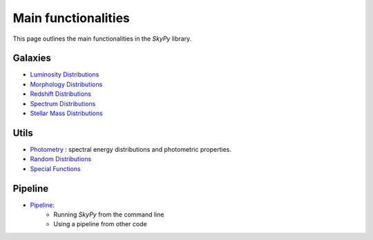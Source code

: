 ####################
Main functionalities
####################

This page outlines the main functionalities in the `SkyPy` library.

Galaxies
--------

- `Luminosity Distributions`_
- `Morphology Distributions`_
- `Redshift Distributions`_
- `Spectrum Distributions`_
- `Stellar Mass Distributions`_

.. _Luminosity Distributions: https://skypy.readthedocs.io/en/latest/galaxies.html#module-skypy.galaxies.luminosity
.. _Morphology Distributions: https://skypy.readthedocs.io/en/latest/galaxies.html#module-skypy.galaxies.morphology
.. _Redshift Distributions: https://skypy.readthedocs.io/en/latest/galaxies.html#module-skypy.galaxies.redshift
.. _Spectrum Distributions: https://skypy.readthedocs.io/en/latest/galaxies.html#module-skypy.galaxies.spectrum
.. _Stellar Mass Distributions: https://skypy.readthedocs.io/en/latest/galaxies.html#module-skypy.galaxies.stellar_mass

Utils
-----

- `Photometry`_ : spectral energy distributions and photometric properties.
- `Random Distributions`_
- `Special Functions`_

.. _Photometry: https://skypy.readthedocs.io/en/latest/utils/index.html#module-skypy.utils.photometry
.. _Random Distributions: https://skypy.readthedocs.io/en/latest/utils/index.html#module-skypy.utils.random
.. _Special Functions: https://skypy.readthedocs.io/en/latest/utils/index.html#module-skypy.utils.special


Pipeline
--------
- `Pipeline`_:
    - Running `SkyPy` from the command line
    - Using a pipeline from other code

.. _Pipeline: https://skypy.readthedocs.io/en/latest/pipeline/index.html
